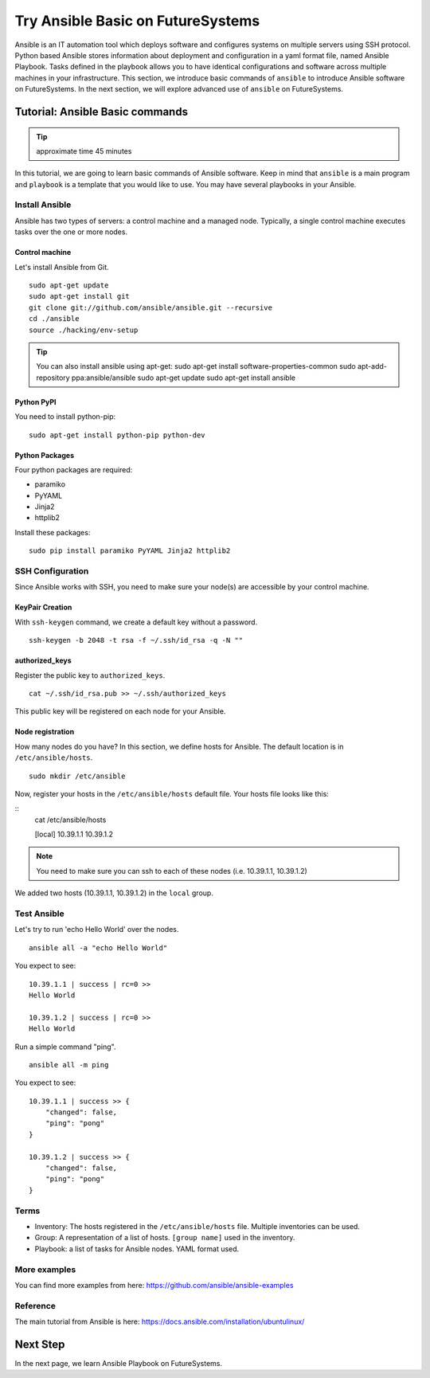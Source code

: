 Try Ansible Basic on FutureSystems
===============================================================

Ansible is an IT automation tool which deploys software and configures systems
on multiple servers using SSH protocol. Python based Ansible stores information
about deployment and configuration in a yaml format file, named Ansible
Playbook. Tasks defined in the playbook allows you to have identical
configurations and software across multiple machines in your infrastructure.
This section, we introduce basic commands of ``ansible`` to introduce Ansible
software on FutureSystems.  In the next section, we will explore advanced use
of ``ansible`` on FutureSystems.

Tutorial: Ansible Basic commands
--------------------------------------------------------------------

.. tip:: approximate time 45 minutes

In this tutorial, we are going to learn basic commands of Ansible software.
Keep in mind that ``ansible`` is a main program and ``playbook`` is a template
that you would like to use. You may have several playbooks in your Ansible.

Install Ansible 
~~~~~~~~~~~~~~~~

Ansible has two types of servers: a control machine and a managed node.
Typically, a single control machine executes tasks over the one or more nodes.

Control machine
^^^^^^^^^^^^^^^^
Let's install Ansible from Git.

::

  sudo apt-get update
  sudo apt-get install git
  git clone git://github.com/ansible/ansible.git --recursive
  cd ./ansible
  source ./hacking/env-setup

.. tip:: You can also install ansible using apt-get:
        sudo apt-get install software-properties-common
        sudo apt-add-repository ppa:ansible/ansible
        sudo apt-get update
        sudo apt-get install ansible

Python PyPI
^^^^^^^^^^^^

You need to install python-pip:

::
 
  sudo apt-get install python-pip python-dev

Python Packages
^^^^^^^^^^^^^^^^

Four python packages are required:

* paramiko 
* PyYAML 
* Jinja2 
* httplib2

Install these packages::

  sudo pip install paramiko PyYAML Jinja2 httplib2

SSH Configuration
~~~~~~~~~~~~~~~~~

Since Ansible works with SSH, you need to make sure your node(s) are accessible by your control machine.

KeyPair Creation
^^^^^^^^^^^^^^^^^^^

With ``ssh-keygen`` command, we create a default key without a password.
:: 

  ssh-keygen -b 2048 -t rsa -f ~/.ssh/id_rsa -q -N ""

authorized_keys
^^^^^^^^^^^^^^^^^^^

Register the public key to ``authorized_keys``.

::

  cat ~/.ssh/id_rsa.pub >> ~/.ssh/authorized_keys

This public key will be registered on each node for your Ansible.

Node registration
^^^^^^^^^^^^^^^^^^

How many nodes do you have? In this section, we define hosts for Ansible.
The default location is in ``/etc/ansible/hosts``.

::

  sudo mkdir /etc/ansible

Now, register your hosts in the ``/etc/ansible/hosts`` default file. Your hosts
file looks like this:

::
  cat /etc/ansible/hosts

  [local]
  10.39.1.1
  10.39.1.2

.. note:: You need to make sure you can ssh to each of these nodes (i.e.
          10.39.1.1, 10.39.1.2)

We added two hosts (10.39.1.1, 10.39.1.2) in the ``local`` group.

Test Ansible
~~~~~~~~~~~~

Let's try to run 'echo Hello World' over the nodes.

::

  ansible all -a "echo Hello World"

You expect to see::

        10.39.1.1 | success | rc=0 >>
        Hello World

        10.39.1.2 | success | rc=0 >>
        Hello World

Run a simple command "ping".

::

  ansible all -m ping

You expect to see::

        10.39.1.1 | success >> {
            "changed": false,
            "ping": "pong"
        }

        10.39.1.2 | success >> {
            "changed": false,
            "ping": "pong"
        }


Terms
~~~~~

* Inventory: The hosts registered in the ``/etc/ansible/hosts`` file. Multiple
  inventories can be used.
* Group: A representation of a list of hosts. ``[group name]`` used in the
  inventory.  
* Playbook: a list of tasks for Ansible nodes. YAML format used.

More examples
~~~~~~~~~~~~~~

You can find more examples from here: https://github.com/ansible/ansible-examples

Reference
~~~~~~~~~~

The main tutorial from Ansible is here: https://docs.ansible.com/installation/ubuntulinux/

Next Step
---------

In the next page, we learn Ansible Playbook on FutureSystems.
